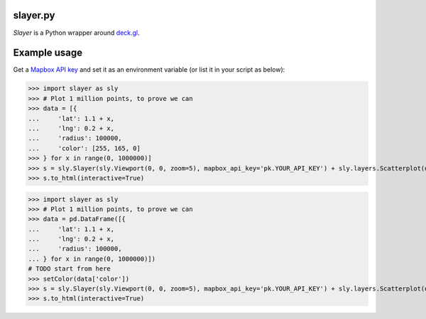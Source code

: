 slayer.py
================

`Slayer` is a Python wrapper around `deck.gl`_.

.. _deck.gl: http://deck.gl/#/

Example usage
================

Get a `Mapbox API key`_ and set it as an environment variable (or list it in your script as below):

.. _Mapbox API key: https://www.mapbox.com/help/how-access-tokens-work/#mapbox-tokens-api

.. code-block:: python
>>> import slayer as sly
>>> # Plot 1 million points, to prove we can
>>> data = [{
...     'lat': 1.1 + x,
...     'lng': 0.2 + x,
...     'radius': 100000,
...     'color': [255, 165, 0]
>>> } for x in range(0, 1000000)]
>>> s = sly.Slayer(sly.Viewport(0, 0, zoom=5), mapbox_api_key='pk.YOUR_API_KEY') + sly.layers.Scatterplot(data)
>>> s.to_html(interactive=True)


.. code:: python
>>> import slayer as sly
>>> # Plot 1 million points, to prove we can
>>> data = pd.DataFrame([{
...     'lat': 1.1 + x,
...     'lng': 0.2 + x,
...     'radius': 100000,
... } for x in range(0, 1000000)])
# TODO start from here
>>> setColor(data['color'])
>>> s = sly.Slayer(sly.Viewport(0, 0, zoom=5), mapbox_api_key='pk.YOUR_API_KEY') + sly.layers.Scatterplot(data)
>>> s.to_html(interactive=True)
